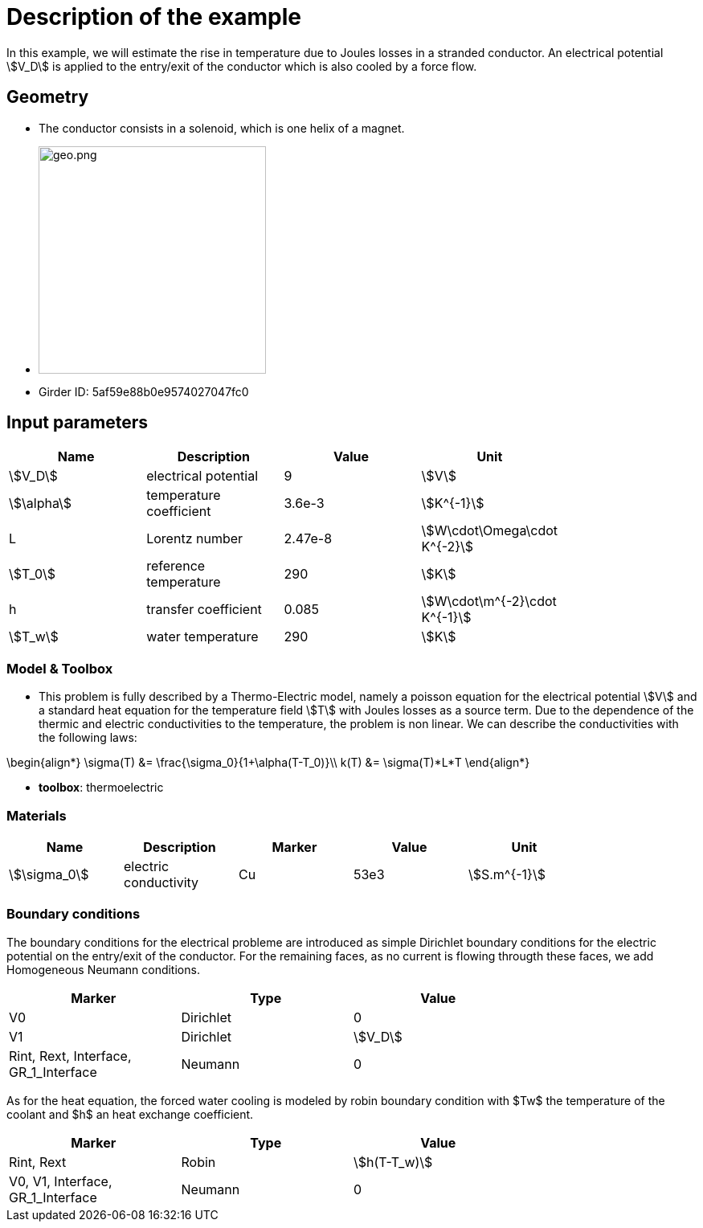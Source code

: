 = Description of the example

In this example, we will estimate the rise in temperature due to Joules losses in a stranded conductor. An electrical potential \$V_D\$ is applied to the entry/exit of the conductor which is also cooled by a force flow.

== Geometry

- The conductor consists in a solenoid, which is one helix of a magnet.
- image:electromagnet/electromagnet-geo.png[geo.png,height=283]
- Girder ID: 5af59e88b0e9574027047fc0

== Input parameters

[options="header"]
|===
| Name | Description | Value | Unit |
| \$V_D\$ | electrical potential | 9 | \$V\$ |
| \$\alpha\$ | temperature coefficient | 3.6e-3 | \$K^{-1}\$ |
| L | Lorentz number | 2.47e-8 | \$W\cdot\Omega\cdot K^{-2}\$ |
| \$T_0\$ | reference temperature | 290 | \$K\$ |
| h | transfer coefficient | 0.085 | \$W\cdot\m^{-2}\cdot K^{-1}\$ |
| \$T_w\$ | water temperature | 290 | \$K\$ |
|===

=== Model & Toolbox

- This problem is fully described by a Thermo-Electric model, namely a poisson equation for the electrical potential \$V\$ and a standard heat equation for the temperature field \$T\$ with Joules losses as a source term.
Due to the dependence of the thermic and electric conductivities to the temperature, the problem is non linear. We can describe the conductivities with the following laws:
[stem]
++++
\begin{align*}
\sigma(T) &= \frac{\sigma_0}{1+\alpha(T-T_0)}\\
k(T) &= \sigma(T)*L*T
\end{align*}
++++

- **toolbox**:  thermoelectric

=== Materials

[options="header"]
|===
| Name | Description | Marker | Value | Unit |
| \$\sigma_0\$ | electric conductivity | Cu | 53e3 | \$S.m^{-1}\$ |
|===

=== Boundary conditions

The boundary conditions for the electrical probleme are introduced as simple Dirichlet boundary conditions for the electric potential on the entry/exit of the conductor. For the remaining faces, as no current is flowing througth these faces, we add Homogeneous Neumann conditions.

[options="header"]
|===
| Marker | Type | Value |
| V0 | Dirichlet | 0 |
| V1 | Dirichlet | \$V_D\$ |
| Rint, Rext, Interface, GR_1_Interface | Neumann | 0 |
|===

As for the heat equation, the forced water cooling is modeled by robin boundary condition with $Tw$ the temperature of the coolant and $h$ an heat exchange coefficient.

[options="header"]
|===
| Marker | Type | Value |
| Rint, Rext | Robin | \$h(T-T_w)\$ |
| V0, V1, Interface, GR_1_Interface | Neumann | 0 |
|===
